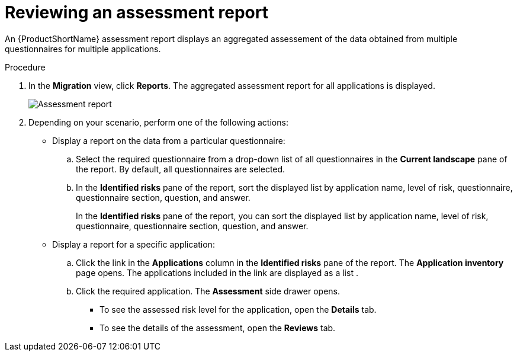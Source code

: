 // Module included in the following assemblies:
//
// * docs/web-console-guide/master.adoc

:_content-type: PROCEDURE
[id="mta-web-viewing-an-assessment-report_{context}"]
= Reviewing an assessment report

An {ProductShortName} assessment report displays an aggregated assessement of the data obtained from multiple questionnaires for multiple applications.

.Procedure

. In the *Migration* view, click *Reports*. The aggregated assessment report for all applications is displayed.
+
image::mta-assessment-report.png[Assessment report]
+
. Depending on your scenario, perform one of the following actions:

* Display a report on the data from a particular questionnaire:
.. Select the required questionnaire from a drop-down list of all questionnaires in the *Current landscape* pane of the report. By default, all questionnaires are selected.
.. In the *Identified risks* pane of the report, sort the displayed list by application name, level of risk, questionnaire, questionnaire section, question, and answer.
+
In the *Identified risks* pane of the report, you can sort the displayed list by application name, level of risk, questionnaire, questionnaire section, question, and answer.
* Display a report for a specific application:
.. Click the link in the *Applications* column in the *Identified risks* pane of the report. The *Application inventory* page opens. The applications included in the link are displayed as a list .
.. Click the required application. The *Assessment* side drawer opens.
+
** To see the assessed risk level for the application, open the *Details* tab.
** To see the details of the assessment, open the *Reviews* tab.
